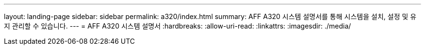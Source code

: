 ---
layout: landing-page 
sidebar: sidebar 
permalink: a320/index.html 
summary: AFF A320 시스템 설명서를 통해 시스템을 설치, 설정 및 유지 관리할 수 있습니다. 
---
= AFF A320 시스템 설명서
:hardbreaks:
:allow-uri-read: 
:linkattrs: 
:imagesdir: ./media/


